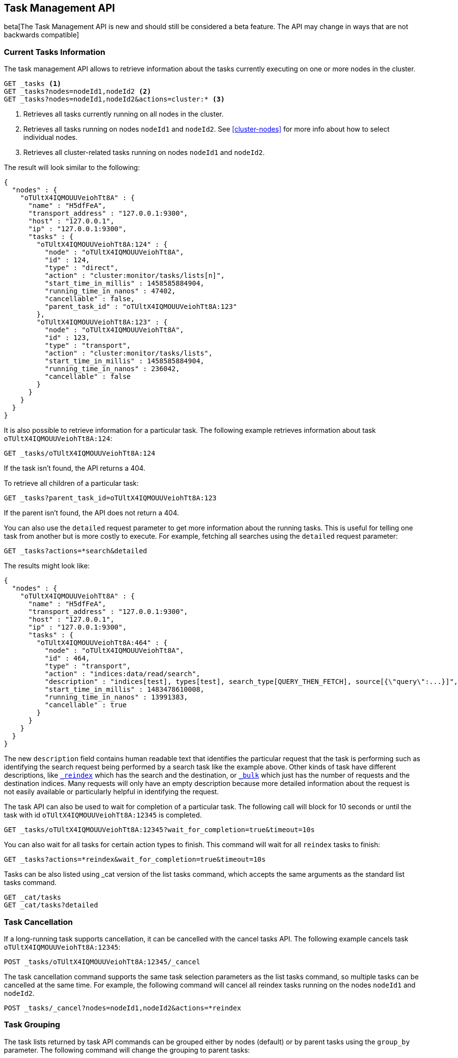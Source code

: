 [[tasks]]
== Task Management API

beta[The Task Management API is new and should still be considered a beta feature.  The API may change in ways that are not backwards compatible]

[float]
=== Current Tasks Information

The task management API allows to retrieve information about the tasks currently
executing on one or more nodes in the cluster.

[source,js]
--------------------------------------------------
GET _tasks <1>
GET _tasks?nodes=nodeId1,nodeId2 <2>
GET _tasks?nodes=nodeId1,nodeId2&actions=cluster:* <3>
--------------------------------------------------
// CONSOLE

<1> Retrieves all tasks currently running on all nodes in the cluster.
<2> Retrieves all tasks running on nodes `nodeId1` and `nodeId2`.  See <<cluster-nodes>> for more info about how to select individual nodes.
<3> Retrieves all cluster-related tasks running on nodes `nodeId1` and `nodeId2`.

The result will look similar to the following:

[source,js]
--------------------------------------------------
{
  "nodes" : {
    "oTUltX4IQMOUUVeiohTt8A" : {
      "name" : "H5dfFeA",
      "transport_address" : "127.0.0.1:9300",
      "host" : "127.0.0.1",
      "ip" : "127.0.0.1:9300",
      "tasks" : {
        "oTUltX4IQMOUUVeiohTt8A:124" : {
          "node" : "oTUltX4IQMOUUVeiohTt8A",
          "id" : 124,
          "type" : "direct",
          "action" : "cluster:monitor/tasks/lists[n]",
          "start_time_in_millis" : 1458585884904,
          "running_time_in_nanos" : 47402,
          "cancellable" : false,
          "parent_task_id" : "oTUltX4IQMOUUVeiohTt8A:123"
        },
        "oTUltX4IQMOUUVeiohTt8A:123" : {
          "node" : "oTUltX4IQMOUUVeiohTt8A",
          "id" : 123,
          "type" : "transport",
          "action" : "cluster:monitor/tasks/lists",
          "start_time_in_millis" : 1458585884904,
          "running_time_in_nanos" : 236042,
          "cancellable" : false
        }
      }
    }
  }
}
--------------------------------------------------
// NOTCONSOLE
// We can't test tasks output

It is also possible to retrieve information for a particular task. The following 
example retrieves information about task `oTUltX4IQMOUUVeiohTt8A:124`:

[source,js]
--------------------------------------------------
GET _tasks/oTUltX4IQMOUUVeiohTt8A:124
--------------------------------------------------
// CONSOLE
// TEST[catch:missing]

If the task isn't found, the API returns a 404.

To retrieve all children of a particular task:

[source,js]
--------------------------------------------------
GET _tasks?parent_task_id=oTUltX4IQMOUUVeiohTt8A:123
--------------------------------------------------
// CONSOLE

If the parent isn't found, the API does not return a 404.

You can also use the `detailed` request parameter to get more information about
the running tasks. This is useful for telling one task from another but is more
costly to execute. For example, fetching all searches using the `detailed`
request parameter:

[source,js]
--------------------------------------------------
GET _tasks?actions=*search&detailed
--------------------------------------------------
// CONSOLE

The results might look like:

[source,js]
--------------------------------------------------
{
  "nodes" : {
    "oTUltX4IQMOUUVeiohTt8A" : {
      "name" : "H5dfFeA",
      "transport_address" : "127.0.0.1:9300",
      "host" : "127.0.0.1",
      "ip" : "127.0.0.1:9300",
      "tasks" : {
        "oTUltX4IQMOUUVeiohTt8A:464" : {
          "node" : "oTUltX4IQMOUUVeiohTt8A",
          "id" : 464,
          "type" : "transport",
          "action" : "indices:data/read/search",
          "description" : "indices[test], types[test], search_type[QUERY_THEN_FETCH], source[{\"query\":...}]",
          "start_time_in_millis" : 1483478610008,
          "running_time_in_nanos" : 13991383,
          "cancellable" : true
        }
      }
    }
  }
}
--------------------------------------------------
// NOTCONSOLE
// We can't test tasks output

The new `description` field contains human readable text that identifies the
particular request that the task is performing such as identifying the search
request being performed by a search task like the example above. Other kinds of
task have different descriptions, like <<docs-reindex,`_reindex`>> which
has the search and the destination, or <<docs-bulk,`_bulk`>> which just has the
number of requests and the destination indices. Many requests will only have an
empty description because more detailed information about the request is not
easily available or particularly helpful in identifying the request.

The task API can also be used to wait for completion of a particular task. The
following call will block for 10 seconds or until the task with id
`oTUltX4IQMOUUVeiohTt8A:12345` is completed.

[source,js]
--------------------------------------------------
GET _tasks/oTUltX4IQMOUUVeiohTt8A:12345?wait_for_completion=true&timeout=10s
--------------------------------------------------
// CONSOLE
// TEST[catch:missing]

You can also wait for all tasks for certain action types to finish. This
command will wait for all `reindex` tasks to finish:

[source,js]
--------------------------------------------------
GET _tasks?actions=*reindex&wait_for_completion=true&timeout=10s
--------------------------------------------------
// CONSOLE

Tasks can be also listed using _cat version of the list tasks command, which
accepts the same arguments as the standard list tasks command.

[source,js]
--------------------------------------------------
GET _cat/tasks
GET _cat/tasks?detailed
--------------------------------------------------
// CONSOLE

[float]
[[task-cancellation]]
=== Task Cancellation

If a long-running task supports cancellation, it can be cancelled with the cancel 
tasks API. The following example cancels task `oTUltX4IQMOUUVeiohTt8A:12345`:

[source,js]
--------------------------------------------------
POST _tasks/oTUltX4IQMOUUVeiohTt8A:12345/_cancel
--------------------------------------------------
// CONSOLE

The task cancellation command supports the same task selection parameters as the list tasks command, so multiple tasks
can be cancelled at the same time. For example, the following command will cancel all reindex tasks running on the
nodes `nodeId1` and `nodeId2`.

[source,js]
--------------------------------------------------
POST _tasks/_cancel?nodes=nodeId1,nodeId2&actions=*reindex
--------------------------------------------------
// CONSOLE

[float]
=== Task Grouping

The task lists returned by task API commands can be grouped either by nodes (default) or by parent tasks using the `group_by` parameter.
The following command will change the grouping to parent tasks:

[source,js]
--------------------------------------------------
GET _tasks?group_by=parents
--------------------------------------------------
// CONSOLE

The grouping can be disabled by specifying `none` as a `group_by` parameter:

[source,js]
--------------------------------------------------
GET _tasks?group_by=none
--------------------------------------------------
// CONSOLE

[float]
=== Identifying running tasks

The `X-Opaque-Id` header, when provided on the HTTP request header, is going to be returned as a header in the response as well as
in the `headers` field for in the task information. This allows to track certain calls, or associate certain tasks with
a the client that started them:

[source,sh]
--------------------------------------------------
curl -i -H "X-Opaque-Id: 123456" "http://localhost:9200/_tasks?group_by=parents"
--------------------------------------------------
// NOTCONSOLE

The result will look similar to the following:

[source,js]
--------------------------------------------------
HTTP/1.1 200 OK
X-Opaque-Id: 123456 <1>
content-type: application/json; charset=UTF-8
content-length: 831

{
  "tasks" : {
    "u5lcZHqcQhu-rUoFaqDphA:45" : {
      "node" : "u5lcZHqcQhu-rUoFaqDphA",
      "id" : 45,
      "type" : "transport",
      "action" : "cluster:monitor/tasks/lists",
      "start_time_in_millis" : 1513823752749,
      "running_time_in_nanos" : 293139,
      "cancellable" : false,
      "headers" : {
        "X-Opaque-Id" : "123456" <2>
      },
      "children" : [
        {
          "node" : "u5lcZHqcQhu-rUoFaqDphA",
          "id" : 46,
          "type" : "direct",
          "action" : "cluster:monitor/tasks/lists[n]",
          "start_time_in_millis" : 1513823752750,
          "running_time_in_nanos" : 92133,
          "cancellable" : false,
          "parent_task_id" : "u5lcZHqcQhu-rUoFaqDphA:45",
          "headers" : {
            "X-Opaque-Id" : "123456" <3>
          }
        }
      ]
    }
  }
}
--------------------------------------------------
// NOTCONSOLE

<1> id as a part of the response header
<2> id for the tasks that was initiated by the REST request
<3> the child task of the task initiated by the REST request
